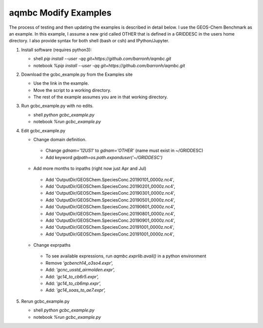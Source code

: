 aqmbc Modify Examples
=====================

The process of testing and then updating the examples is described in detail below. I use the GEOS-Chem Benchmark as an example. In this example, I assume a new grid called OTHER that is defined in a GRIDDESC in the users home directory. I also provide syntax for both shell (bash or csh) and IPython/Jupyter.

#. Install software (requires python3):

   * shell `pip install --user -qq git+https://github.com/barronh/aqmbc.git`
   * notebook `%pip install --user -qq git+https://github.com/barronh/aqmbc.git`

#. Download the gcbc_example.py from the Examples site

   * Use the link in the example.
   * Move the script to a working directory.
   * The rest of the example assumes you are in that working directory.

#. Run gcbc_example.py with no edits.

   * shell `python gcbc_example.py`
   * notebook `%run gcbc_example.py`

#. Edit gcbc_example.py

   *  Change domain definition.

     * Change `gdnam='12US1'` to `gdnam='OTHER'` (name must exist in ~/GRIDDESC)

     * Add keyword `gdpath=os.path.expanduser('~/GRIDDESC')`

   *  Add more months to inpaths (right now just Apr and Jul)

     * Add 'OutputDir/GEOSChem.SpeciesConc.20190101_0000z.nc4',

     * Add 'OutputDir/GEOSChem.SpeciesConc.20190201_0000z.nc4',

     * Add 'OutputDir/GEOSChem.SpeciesConc.20190301_0000z.nc4',

     * Add 'OutputDir/GEOSChem.SpeciesConc.20190501_0000z.nc4',

     * Add 'OutputDir/GEOSChem.SpeciesConc.20190601_0000z.nc4',

     * Add 'OutputDir/GEOSChem.SpeciesConc.20190801_0000z.nc4',

     * Add 'OutputDir/GEOSChem.SpeciesConc.20190901_0000z.nc4',

     * Add 'OutputDir/GEOSChem.SpeciesConc.20191001_0000z.nc4',

     * Add 'OutputDir/GEOSChem.SpeciesConc.20191001_0000z.nc4',

   *  Change exprpaths

     * To see available expressions, run `aqmbc.exprlib.avail()` in a python environment

     * Remove `'gcbench14_o3so4.expr',`

     * Add: `'gcnc_usstd_airmolden.expr',`

     * Add: `'gc14_to_cb6r5.expr',`

     * Add: `'gc14_to_cb6mp.expr',`

     * Add: `'gc14_soas_to_ae7.expr',`

#. Rerun gcbc_example.py

   * shell `python gcbc_example.py`
   * notebook `%run gcbc_example.py`
